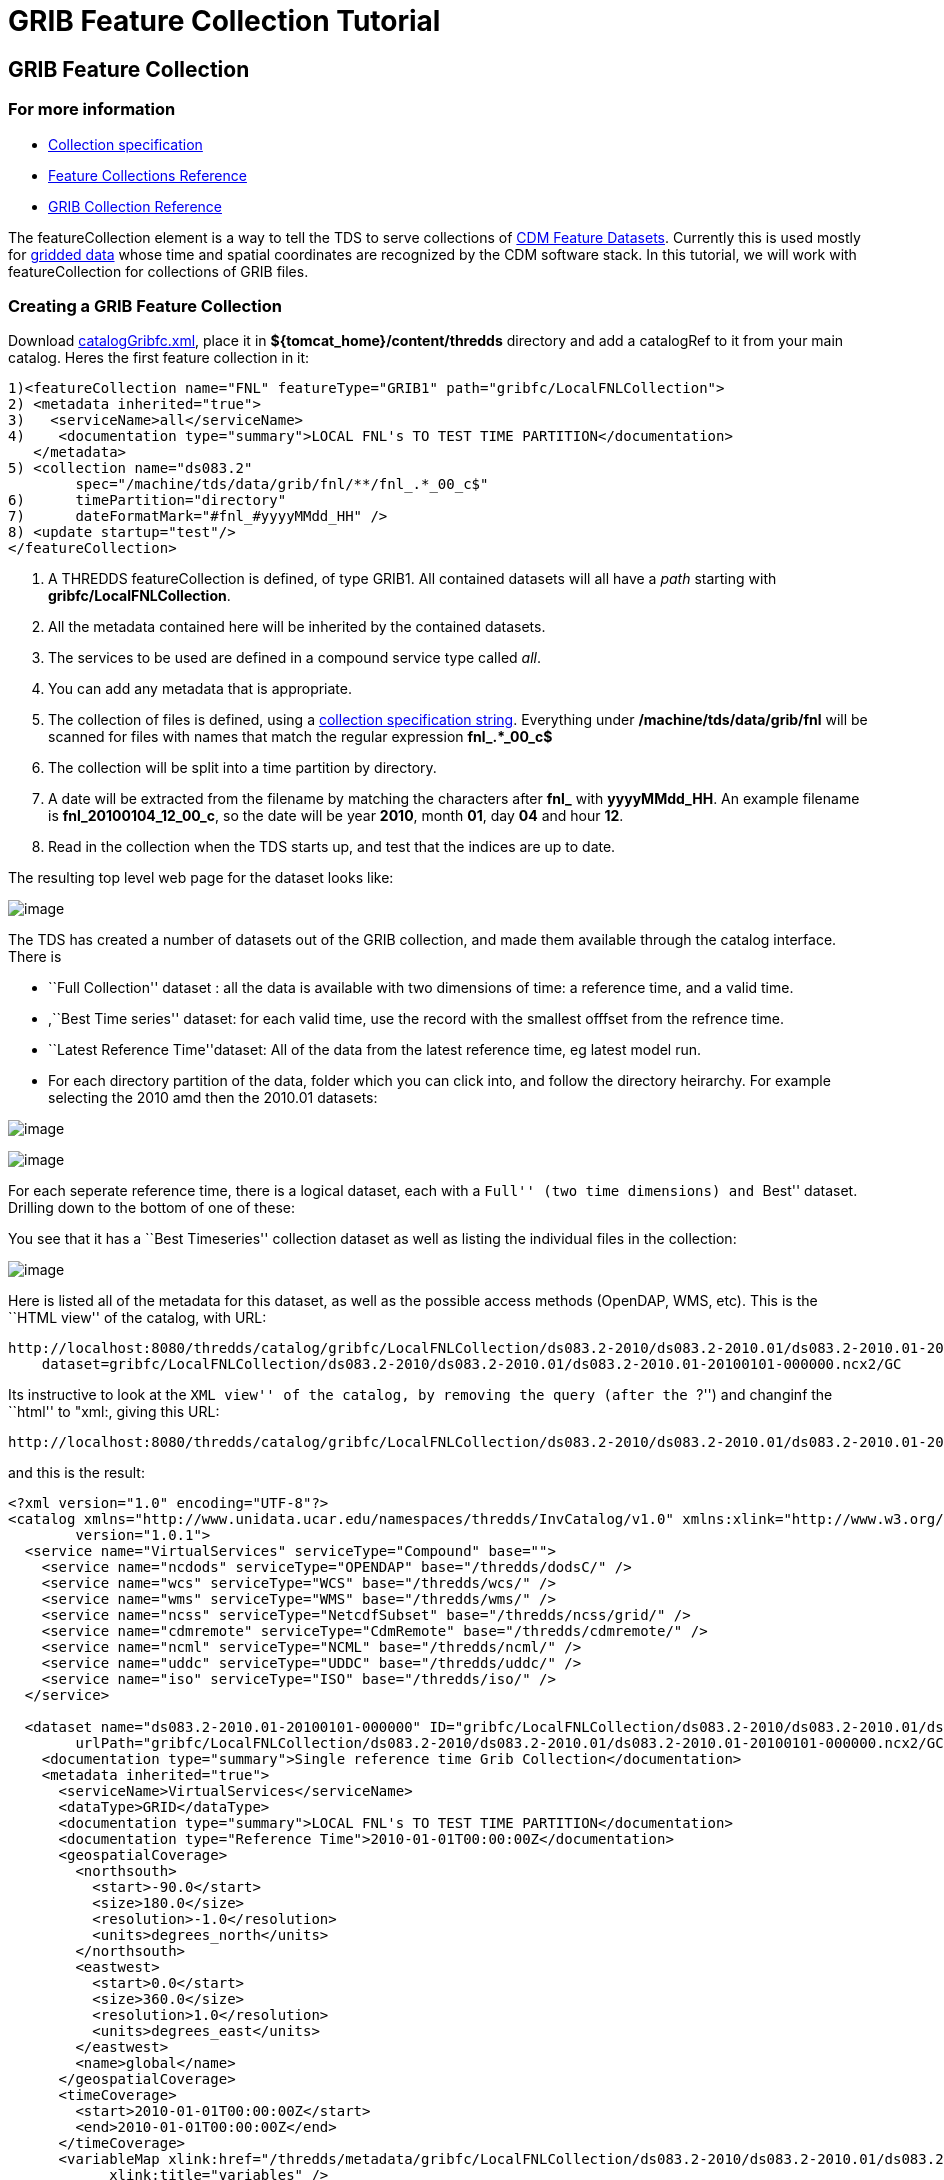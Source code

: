 :source-highlighter: coderay
[[threddsDocs]]


= GRIB Feature Collection Tutorial

== GRIB Feature Collection

=== For more information

* <<../reference/collections/CollectionSpecification#,Collection
specification>>
* <<../reference/collections/FeatureCollections#,Feature
Collections Reference>>
* <<../reference/collections/GribCollections#,GRIB Collection
Reference>>

The featureCollection element is a way to tell the TDS to serve
collections of
http://www.unidata.ucar.edu/software/netcdf-java/reference/FeatureDatasets/Overview.html[CDM
Feature Datasets]. Currently this is used mostly for
http://www.unidata.ucar.edu/software/netcdf-java/tutorial/GridDatatype.html[gridded
data] whose time and spatial coordinates are recognized by the CDM
software stack. In this tutorial, we will work with featureCollection
for collections of GRIB files.

=== Creating a GRIB Feature Collection

Download link:files/catalogGribfc.xml[catalogGribfc.xml], place it in
*$\{tomcat_home}/content/thredds* directory and add a catalogRef to it
from your main catalog. Heres the first feature collection in it:

--------------------------------------------------------------------------------------
1)<featureCollection name="FNL" featureType="GRIB1" path="gribfc/LocalFNLCollection">
2) <metadata inherited="true">
3)   <serviceName>all</serviceName>
4)    <documentation type="summary">LOCAL FNL's TO TEST TIME PARTITION</documentation>
   </metadata>
5) <collection name="ds083.2"
        spec="/machine/tds/data/grib/fnl/**/fnl_.*_00_c$"
6)      timePartition="directory"
7)      dateFormatMark="#fnl_#yyyyMMdd_HH" />
8) <update startup="test"/>
</featureCollection>
--------------------------------------------------------------------------------------

1.  A THREDDS featureCollection is defined, of type GRIB1. All contained
datasets will all have a _path_ starting with
**gribfc/LocalFNLCollection**.
2.  All the metadata contained here will be inherited by the contained
datasets.
3.  The services to be used are defined in a compound service type
called __all__.
4.  You can add any metadata that is appropriate.
5.  The collection of files is defined, using a
<<../reference/collections/CollectionSpecification#,collection
specification string>>. Everything under */machine/tds/data/grib/fnl*
will be scanned for files with names that match the regular expression
*fnl_.*_00_c$*
6.  The collection will be split into a time partition by directory.
7.  A date will be extracted from the filename by matching the
characters after *fnl_* with **yyyyMMdd_HH**. An example filename is
**fnl_20100104_12_00_c**, so the date will be year **2010**, month
**01**, day *04* and hour **12**.
8.  Read in the collection when the TDS starts up, and test that the
indices are up to date.

The resulting top level web page for the dataset looks like:

image:./images/gribfc1.png[image]

The TDS has created a number of datasets out of the GRIB collection, and
made them available through the catalog interface. There is

* ``Full Collection'' dataset : all the data is available with two
dimensions of time: a reference time, and a valid time.
* ,``Best Time series'' dataset: for each valid time, use the record
with the smallest offfset from the refrence time.
* ``Latest Reference Time''dataset: All of the data from the latest
reference time, eg latest model run.
* For each directory partition of the data, folder which you can click
into, and follow the directory heirarchy. For example selecting the 2010
amd then the 2010.01 datasets:

image:images/gribfc2.png[image]

image:images/gribfc3.png[image]

For each seperate reference time, there is a logical dataset, each with
a ``Full'' (two time dimensions) and ``Best'' dataset. Drilling down to
the bottom of one of these:

You see that it has a ``Best Timeseries'' collection dataset as well as
listing the individual files in the collection:

image:./images/gribfc4.png[image]

Here is listed all of the metadata for this dataset, as well as the
possible access methods (OpenDAP, WMS, etc). This is the ``HTML view''
of the catalog, with URL:

-----------------------------------------------------------------------------------------------------------------------------------------------
http://localhost:8080/thredds/catalog/gribfc/LocalFNLCollection/ds083.2-2010/ds083.2-2010.01/ds083.2-2010.01-20100101-000000.ncx2/catalog.html?
    dataset=gribfc/LocalFNLCollection/ds083.2-2010/ds083.2-2010.01/ds083.2-2010.01-20100101-000000.ncx2/GC
-----------------------------------------------------------------------------------------------------------------------------------------------

Its instructive to look at the ``XML view'' of the catalog, by removing
the query (after the ``?'') and changinf the ``html'' to "xml:, giving
this URL:

---------------------------------------------------------------------------------------------------------------------------------------------
http://localhost:8080/thredds/catalog/gribfc/LocalFNLCollection/ds083.2-2010/ds083.2-2010.01/ds083.2-2010.01-20100101-000000.ncx2/catalog.xml
---------------------------------------------------------------------------------------------------------------------------------------------

and this is the result:

----------------------------------------------------------------------------------------------------------------------------------------------------------------------
<?xml version="1.0" encoding="UTF-8"?>
<catalog xmlns="http://www.unidata.ucar.edu/namespaces/thredds/InvCatalog/v1.0" xmlns:xlink="http://www.w3.org/1999/xlink" name="ds083.2-2010.01-20100101-000000"
        version="1.0.1">
  <service name="VirtualServices" serviceType="Compound" base="">
    <service name="ncdods" serviceType="OPENDAP" base="/thredds/dodsC/" />
    <service name="wcs" serviceType="WCS" base="/thredds/wcs/" />
    <service name="wms" serviceType="WMS" base="/thredds/wms/" />
    <service name="ncss" serviceType="NetcdfSubset" base="/thredds/ncss/grid/" />
    <service name="cdmremote" serviceType="CdmRemote" base="/thredds/cdmremote/" />
    <service name="ncml" serviceType="NCML" base="/thredds/ncml/" />
    <service name="uddc" serviceType="UDDC" base="/thredds/uddc/" />
    <service name="iso" serviceType="ISO" base="/thredds/iso/" />
  </service>

  <dataset name="ds083.2-2010.01-20100101-000000" ID="gribfc/LocalFNLCollection/ds083.2-2010/ds083.2-2010.01/ds083.2-2010.01-20100101-000000.ncx2/GC"
        urlPath="gribfc/LocalFNLCollection/ds083.2-2010/ds083.2-2010.01/ds083.2-2010.01-20100101-000000.ncx2/GC">
    <documentation type="summary">Single reference time Grib Collection</documentation>
    <metadata inherited="true">
      <serviceName>VirtualServices</serviceName>
      <dataType>GRID</dataType>
      <documentation type="summary">LOCAL FNL's TO TEST TIME PARTITION</documentation>
      <documentation type="Reference Time">2010-01-01T00:00:00Z</documentation>
      <geospatialCoverage>
        <northsouth>
          <start>-90.0</start>
          <size>180.0</size>
          <resolution>-1.0</resolution>
          <units>degrees_north</units>
        </northsouth>
        <eastwest>
          <start>0.0</start>
          <size>360.0</size>
          <resolution>1.0</resolution>
          <units>degrees_east</units>
        </eastwest>
        <name>global</name>
      </geospatialCoverage>
      <timeCoverage>
        <start>2010-01-01T00:00:00Z</start>
        <end>2010-01-01T00:00:00Z</end>
      </timeCoverage>
      <variableMap xlink:href="/thredds/metadata/gribfc/LocalFNLCollection/ds083.2-2010/ds083.2-2010.01/ds083.2-2010.01-20100101-000000.ncx2/GC?metadata=variableMap"
            xlink:title="variables" />
    </metadata>
  </dataset>
</catalog>
----------------------------------------------------------------------------------------------------------------------------------------------------------------------

You can click around in these pages to familiarize yourself with the
various datasets.

=== GRIB Feature Collection with multiple GDS

The second feature collection in
link:files/catalogGribfc.xml[catalogGribfc.xml] has:

-------------------------------------------------------------------------------------------------
1)<featureCollection name="ECMWF Data" featureType="GRIB1" path="gribfc/ecmwf" serviceName="all">
2)  <collection name="ECMWF_GNERA" spec="C:/tmp/gnera/ECMWF_GNERA_d000..#yyyyMMdd#" />
    <gribConfig datasetTypes="Best LatestFile Files">
3)     <gdsName hash='1562665966' groupName='HighResolution'/>
      <gdsName hash='-104750013' groupName='LowResolution'/>
    </gribConfig>
  </featureCollection>
-------------------------------------------------------------------------------------------------

1.  A THREDDS featureCollection is defined, of type GRIB1. All contained
datasets will all have a _path_ starting with **gribfc/ecmwf**.
2.  The collection of files is defined, using a
<<../reference/collections/CollectionSpecification#,collection
specification string>>. Subdirectories of */machine/tds/tutorial/ecmwf*
will be scanned for files with names that match the regular expression
**ECMWF_GNERA_d000..20121001**$*.* A date will be extracted from the
filename by matching the characters after *the ``.''* with **yyyyMMdd**.
An example filename is **ECMWF_GNERA_d0001.20121001**, so the date will
be year **2012**, month **10**, day **01**.
3.  A configuration element that is specific to GRIB collections. In
this case we are changing the name of the group by matching the GDS hash
code.

Open up the ToolsUI *IOSP/GRIB1/Grib1Collection* tab, and enter
"**/work/tds/tutorial/ecmwf/ECMWF_GNERA_d000..20121001**$" into the
collection spec, you will see something like:

image:./images/gribfc11.png[image]

The bottom table shows that there are two distinct GDS in this
collection. The column marked ``hash'' shows the GDS hash code that you
use in the TDS configuration table. Click the first Info button
(``generate gds xml'') to generate XML that you can modify. You can then
cut and paste this into your TDS catalog file:

image:./images/gribfc12.png[image]

After making the modifications in the TDS config catalog, the resulting
HTML view is:

image:./images/gribfc10.png[image]

So we have given human meaningful names to the groups. This renaming can
be done at any time, one just restarts the TDS for it to have affect.

=== GRIB Feature Collection with spurious GDS

The third feature collection in
link:files/catalogGribfc.xml[catalogGribfc.xml] has:

---------------------------------------------------------------------------------------------------------------------
1)<featureCollection name="NDFD-CONUS_5km_conduit" featureType="GRIB" path="gribfc/ndfd">
    <metadata inherited="true">
2)    <dataFormat>GRIB-2</dataFormat>
    </metadata>
3)  <collection spec="/machine/tds/tutorial/ndfd/.*grib2$" dateFormatMark="#NDFD_CONUS_5km_conduit_#yyyyMMdd_HHmm" />
4)  <gribConfig>
      <gdsHash from="-2121584860" to="28944332"/>
    </gribConfig>
  </featureCollection>
  </featureCollection>
---------------------------------------------------------------------------------------------------------------------

1.  A THREDDS featureCollection is defined, of type GRIB. All contained
datasets will all have a _path_ starting with **gribfc/ndfd**.
2.  Make sure you specify GRIB-2 dataFormat, or else nothing will work.
3.  Subdirectories of */machine/tds/tutorial/ndfd* will be scanned for
files with names that end with grib2**.** A date will be extracted from
the filename by matching the characters after the
*``NDFD_CONUS_5km_conduit_''* with **yyyyMMdd_HHmm**. An example
filename is **NDFD_CONUS_5km_conduit_20120124_2000.grib2**, so the date
will be year **2012**, month **01**, day *24,* hour *20,* minute **00**.
4.  A configuration element that is specific to GRIB collections. In
this case we are combining records with GDS hashcode -2121584860 into
GDS 28944332.

Open up the ToolsUI *IOSP/GRIB2/Grib2Collection* tab, and enter the
"**/work/tds/tutorial/ndfd/.*grib2$**" into the collection spec, you
will see something like:

image:./images/gribfc20.png[image]

The bottom table shows that there are two distinct GDS in this
collection. The column marked ``hash'' shows the GDS hash code that you
use in the TDS configuration table. However, both GDS have the same *nx*
and **ny**, which is a bit suspicious. Select both GDS, then right click
on them and select ``compare GDS'' to get this:

image:./images/gribfc21.png[image]

This compares the x and y coordinates of the two GDS. These are
displaced by *.367* and **.300 km**, respectively. If you open this
dataset up in the coordinate system tab, you will see that the x,y grid
spacing is 2.5 km. Its possible that some of these variables are
displaced 3/10 km, and its possible that there is a error in generating
these GRIB records, and that in fact all of the variables should be on
the same grid. If the latter, then the gdsConfig element in the TDS
config catalog above will fix the problem.

This effects the generation of the CDM index (ncx2) files. To have this
take affect, delete any ncx2 files and regenerate.
